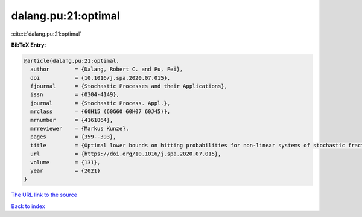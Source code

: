 dalang.pu:21:optimal
====================

:cite:t:`dalang.pu:21:optimal`

**BibTeX Entry:**

.. code-block:: bibtex

   @article{dalang.pu:21:optimal,
     author        = {Dalang, Robert C. and Pu, Fei},
     doi           = {10.1016/j.spa.2020.07.015},
     fjournal      = {Stochastic Processes and their Applications},
     issn          = {0304-4149},
     journal       = {Stochastic Process. Appl.},
     mrclass       = {60H15 (60G60 60H07 60J45)},
     mrnumber      = {4161864},
     mrreviewer    = {Markus Kunze},
     pages         = {359--393},
     title         = {Optimal lower bounds on hitting probabilities for non-linear systems of stochastic fractional heat equations},
     url           = {https://doi.org/10.1016/j.spa.2020.07.015},
     volume        = {131},
     year          = {2021}
   }
`The URL link to the source <https://doi.org/10.1016/j.spa.2020.07.015>`_


`Back to index <../By-Cite-Keys.html>`_
